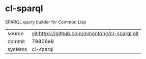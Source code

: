 * cl-sparql

SPARQL query builder for Common Lisp

|---------+-----------------------------------------------|
| source  | git:https://github.com/mmontone/cl-sparql.git |
| commit  | 79806e8                                       |
| systems | cl-sparql                                     |
|---------+-----------------------------------------------|
